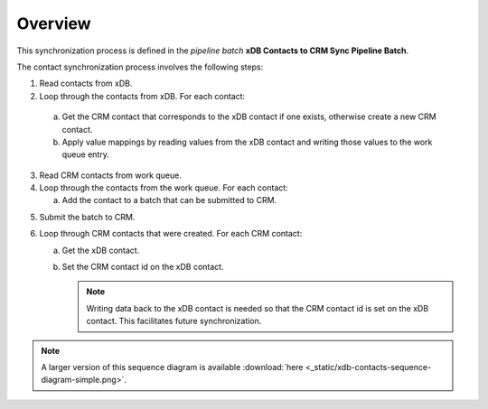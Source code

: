 Overview
==========================

This synchronization process is defined in the *pipeline batch*
**xDB Contacts to CRM Sync Pipeline Batch**.

The contact synchronization process involves the following steps:

#.	Read contacts from xDB.
#.	Loop through the contacts from xDB. For each contact:

   a)	Get the CRM contact that corresponds to the xDB contact if one exists, otherwise create a new CRM contact.
   b) Apply value mappings by reading values from the xDB contact and writing those values to the work queue entry.

3. Read CRM contacts from work queue.
#. Loop through the contacts from the work queue. For each contact:

   a) Add the contact to a batch that can be submitted to CRM.

5. Submit the batch to CRM.
#. Loop through CRM contacts that were created. For each CRM contact:

   a) Get the xDB contact.
   b) Set the CRM contact id on the xDB contact. 

      .. note::
        Writing data back to the xDB contact is needed so that the CRM contact id is set on the xDB contact. This facilitates future synchronization.

.. image:: _static/xdb-contacts-sequence-diagram-simple.png

.. note::
  A larger version of this sequence diagram is available
  :download:`here <_static/xdb-contacts-sequence-diagram-simple.png>`.
